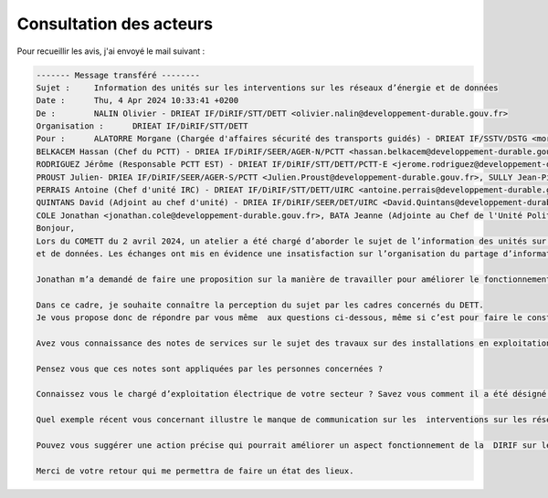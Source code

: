 Consultation des acteurs
***************************
Pour recueillir les avis, j'ai envoyé le mail suivant :

.. code-block:: 
            
            ------- Message transféré --------
            Sujet : 	Information des unités sur les interventions sur les réseaux d’énergie et de données
            Date : 	Thu, 4 Apr 2024 10:33:41 +0200
            De : 	NALIN Olivier - DRIEAT IF/DiRIF/STT/DETT <olivier.nalin@developpement-durable.gouv.fr>
            Organisation : 	DRIEAT IF/DiRIF/STT/DETT
            Pour : 	ALATORRE Morgane (Chargée d'affaires sécurité des transports guidés) - DRIEAT IF/SSTV/DSTG <morgane.alatorre@developpement-durable.gouv.fr>, COVIN Aude (Cheffe du PCTT Ouest pi) - DRIEAT IF/DiRIF/STT/DETT/PCTT-O <aude.covin@developpement-durable.gouv.fr>, 
            BELKACEM Hassan (Chef du PCTT) - DRIEA IF/DiRIF/SEER/AGER-N/PCTT <hassan.belkacem@developpement-durable.gouv.fr>, 
            RODRIGUEZ Jérôme (Responsable PCTT EST) - DRIEAT IF/DiRIF/STT/DETT/PCTT-E <jerome.rodriguez@developpement-durable.gouv.fr>, LALLEMANT Cédric - DRIEAT IF/DiRIF/STT/DETT/PCTT-O <Cedric.Lallemant@developpement-durable.gouv.fr>, 
            PROUST Julien- DRIEA IF/DiRIF/SEER/AGER-S/PCTT <Julien.Proust@developpement-durable.gouv.fr>, SULLY Jean-Pierre (Adjoint maintenance au Chef du PCTT Est) - DRIEA IF/DiRIF/SEER/AGER-E/PCTT <Jean-Pierre.Sully@developpement-durable.gouv.fr>, 
            PERRAIS Antoine (Chef d'unité IRC) - DRIEAT IF/DiRIF/STT/DETT/UIRC <antoine.perrais@developpement-durable.gouv.fr>, IFFLY Arnaud (Chef de l'Unité Politique de Maintenance et Modernisation) - DRIEAT IF/DiRIF/STT/DETT/UPMM <arnaud.iffly@developpement-durable.gouv.fr>, 
            QUINTANS David (Adjoint au chef d'unité) - DRIEA IF/DiRIF/SEER/DET/UIRC <David.Quintans@developpement-durable.gouv.fr>,
            COLE Jonathan <jonathan.cole@developpement-durable.gouv.fr>, BATA Jeanne (Adjointe au Chef de l'Unité Politique de Maintenance et Modernisation) - DRIEAT IF/DiRIF/STT/DETT/UPMM <jeanne.bata@developpement-durable.gouv.fr>    
            Bonjour,
            Lors du COMETT du 2 avril 2024, un atelier a été chargé d’aborder le sujet de l’information des unités sur les interventions sur les réseaux d’énergie 
            et de données. Les échanges ont mis en évidence une insatisfaction sur l’organisation du partage d’information et une méconnaissance de certaines procédures. 
            
            Jonathan m’a demandé de faire une proposition sur la manière de travailler pour améliorer le fonctionnement du département sur le sujet.
            
            Dans ce cadre, je souhaite connaître la perception du sujet par les cadres concernés du DETT. 
            Je vous propose donc de répondre par vous même  aux questions ci-dessous, même si c’est pour faire le constat que vous êtes pas très bien informé.
            
            Avez vous connaissance des notes de services sur le sujet des travaux sur des installations en exploitation, lesquelles avez-vous lues ?
            
            Pensez vous que ces notes sont appliquées par les personnes concernées ?
            
            Connaissez vous le chargé d’exploitation électrique de votre secteur ? Savez vous comment il a été désigné et quel est son rôle ?
            
            Quel exemple récent vous concernant illustre le manque de communication sur les  interventions sur les réseaux ?
            
            Pouvez vous suggérer une action précise qui pourrait améliorer un aspect fonctionnement de la  DIRIF sur le sujet ?
            
            Merci de votre retour qui me permettra de faire un état des lieux.




